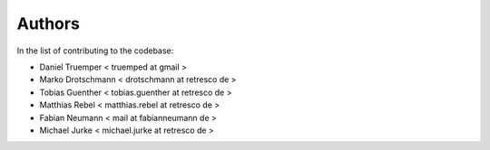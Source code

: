 Authors
=======

In the list of contributing to the codebase:

- Daniel Truemper < truemped at gmail >

- Marko Drotschmann < drotschmann at retresco de >

- Tobias Guenther < tobias.guenther at retresco de >

- Matthias Rebel < matthias.rebel at retresco de >

- Fabian Neumann < mail at fabianneumann de >

- Michael Jurke < michael.jurke at retresco de >
